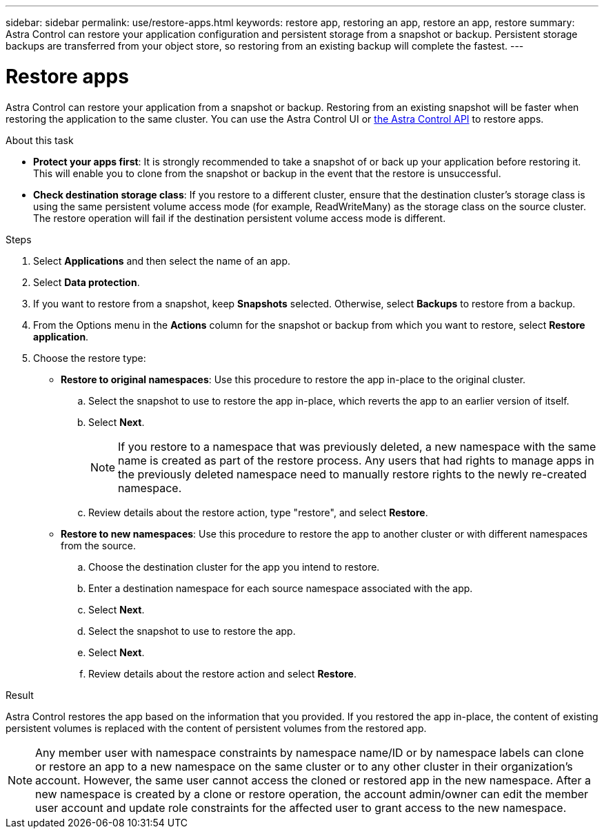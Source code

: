 ---
sidebar: sidebar
permalink: use/restore-apps.html
keywords: restore app, restoring an app, restore an app, restore
summary: Astra Control can restore your application configuration and persistent storage from a snapshot or backup. Persistent storage backups are transferred from your object store, so restoring from an existing backup will complete the fastest.
---

= Restore apps
:hardbreaks:
:icons: font
:imagesdir: ../media/use/

[.lead]
Astra Control can restore your application from a snapshot or backup. Restoring from an existing snapshot will be faster when restoring the application to the same cluster. You can use the Astra Control UI or https://docs.netapp.com/us-en/astra-automation/index.html[the Astra Control API^] to restore apps.

.About this task

* *Protect your apps first*: It is strongly recommended to take a snapshot of or back up your application before restoring it. This will enable you to clone from the snapshot or backup in the event that the restore is unsuccessful.
* *Check destination storage class*: If you restore to a different cluster, ensure that the destination cluster's storage class is using the same persistent volume access mode (for example, ReadWriteMany) as the storage class on the source cluster. The restore operation will fail if the destination persistent volume access mode is different.

.Steps

. Select *Applications* and then select the name of an app.

. Select *Data protection*.

. If you want to restore from a snapshot, keep *Snapshots* selected. Otherwise, select *Backups* to restore from a backup.
//+
//image:screenshot-restore-snapshot-or-backup.gif[A screenshot of the Data protection tab where you can view Snapshots or Backups.]

. From the Options menu in the *Actions* column for the snapshot or backup from which you want to restore, select *Restore application*.
//+
//image:screenshot-restore-app.gif["A screenshot of the app page where you can select the drop-down list in the actions column and select Restore application."]

. Choose the restore type:
* *Restore to original namespaces*: Use this procedure to restore the app in-place to the original cluster.
.. Select the snapshot to use to restore the app in-place, which reverts the app to an earlier version of itself.
.. Select *Next*.
+
NOTE: If you restore to a namespace that was previously deleted, a new namespace with the same name is created as part of the restore process. Any users that had rights to manage apps in the previously deleted namespace need to manually restore rights to the newly re-created namespace.

.. Review details about the restore action, type "restore", and select *Restore*.

* *Restore to new namespaces*: Use this procedure to restore the app to another cluster or with different namespaces from the source.

.. Choose the destination cluster for the app you intend to restore.
.. Enter a destination namespace for each source namespace associated with the app.
.. Select *Next*.
.. Select the snapshot to use to restore the app.
.. Select *Next*.
.. Review details about the restore action and select *Restore*.
//+
//image:screenshot-restore-summary.gif[A screenshot of the Restore Application page which enables you to review information about the restore action.]

.Result

Astra Control restores the app based on the information that you provided. If you restored the app in-place, the content of existing persistent volumes is replaced with the content of persistent volumes from the restored app.

NOTE: Any member user with namespace constraints by namespace name/ID or by namespace labels can clone or restore an app to a new namespace on the same cluster or to any other cluster in their organization's account. However, the same user cannot access the cloned or restored app in the new namespace. After a new namespace is created by a clone or restore operation, the account admin/owner can edit the member user account and update role constraints for the affected user to grant access to the new namespace.
